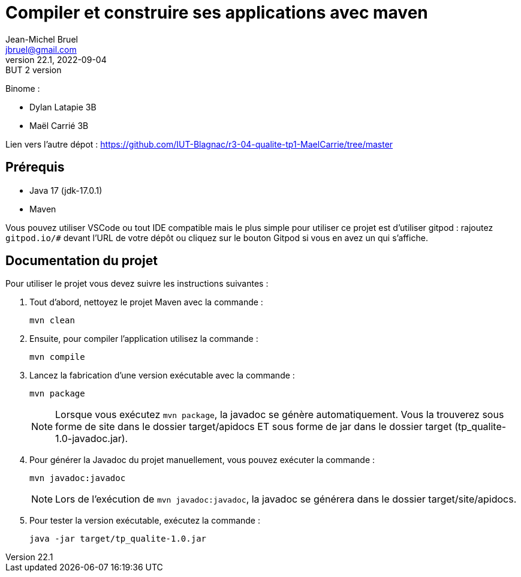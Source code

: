 = Compiler et construire ses applications avec maven
Jean-Michel Bruel <jbruel@gmail.com>
v22.1, 2022-09-04 : BUT 2 version
//v1, 2022-02-20 : Initial draft
:icons: font
:diagrams: .
:experimental:
:classroom-link: https://classroom.github.com/a/gWXnQmIT
:imagesdir: images

// Useful definitions
:eclipse: http://www.eclipse.org[Eclipse]
:intellij: https://www.jetbrains.com/idea/[IntelliJ]
:maven: http://maven.apache.org/[Maven]
:vscode: https://code.visualstudio.com/[VS Code]

// Specific to GitHub
ifdef::env-github[]
:toc:
:tip-caption: :bulb:
:note-caption: :information_source:
:important-caption: :heavy_exclamation_mark:
:caution-caption: :fire:
:warning-caption: :warning:
:icongit: Git
endif::[]

//---------------------------------------------------------------

Binome : 

- Dylan Latapie 3B
- Maël Carrié 3B

Lien vers l'autre dépot : https://github.com/IUT-Blagnac/r3-04-qualite-tp1-MaelCarrie/tree/master

== Prérequis

- Java 17 (jdk-17.0.1)
- Maven

Vous pouvez utiliser VSCode ou tout IDE compatible mais le plus simple pour utiliser ce projet est d'utiliser gitpod : rajoutez `gitpod.io/#` devant l'URL de votre dépôt ou cliquez sur le bouton Gitpod si vous en avez un qui s'affiche.

== Documentation du projet

Pour utiliser le projet vous devez suivre les instructions suivantes :

. Tout d'abord, nettoyez le projet Maven avec la commande :
+
....
mvn clean
....

. Ensuite, pour compiler l'application utilisez la commande :
+
....
mvn compile
....

. Lancez la fabrication d'une version exécutable avec la commande :
+
....
mvn package
....
+
NOTE: Lorsque vous exécutez `mvn package`, la javadoc se génère automatiquement. Vous la trouverez sous forme de site dans le dossier target/apidocs ET sous forme de jar dans le dossier target (tp_qualite-1.0-javadoc.jar).

. Pour générer la Javadoc du projet manuellement, vous pouvez exécuter la commande :
+
....
mvn javadoc:javadoc
....
+
NOTE: Lors de l'exécution de `mvn javadoc:javadoc`, la javadoc se générera dans le dossier target/site/apidocs.

. Pour tester la version exécutable, exécutez la commande :
+
....
java -jar target/tp_qualite-1.0.jar
....
